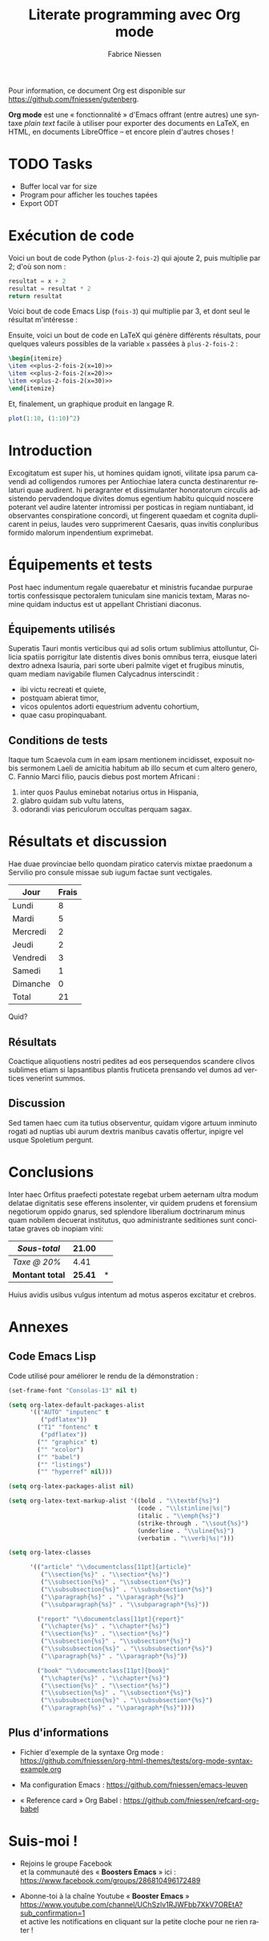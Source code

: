 #+TITLE:     Literate programming avec Org mode
#+AUTHOR:    Fabrice Niessen
#+EMAIL:     booster.emacs@gmail.com
#+DESCRIPTION: Fichier de démo pour la conférence GUTenberg 2021
#+KEYWORDS:  gutenberg, emacs, org-mode, latex, booster
#+LANGUAGE:  fr
#+OPTIONS:   num:t toc:nil

#+LaTeX_CLASS: report
#+LaTeX_CLASS_OPTIONS: [french]
#+LaTeX_HEADER: \input{config-listings}

#+PROPERTY:  header-args :eval always
# #+SETUPFILE: ~/org/theme-bigblow.setup

Pour information, ce document Org est disponible sur
https://github.com/fniessen/gutenberg.

*Org mode* est une « fonctionnalité » d'Emacs offrant (entre autres) une syntaxe
/plain text/ facile à utiliser pour exporter des documents en LaTeX, en HTML, en
documents LibreOffice -- et encore plein d'autres choses !

* TODO Tasks

- Buffer local var for size
- Program pour afficher les touches tapées
- Export ODT

* Documentation logicielle (Org Babel)                        :noexport:ARCHIVE:

La « *programmation lettrée* » (ou /literate programming/, de Knuth) consiste
à écrire la documentation sur le code source (dans l'ordre requis par la
logique) en même temps et en un même lieu que le code.

#+begin_verse
Je crois que le temps est venu pour une amélioration significative de la
documentation des programmes, et que le meilleur moyen d'y arriver est de
considérer les programmes comme des oeuvres littéraires. D'où mon titre,
« programmation lettrée ».

Nous devons changer notre attitude traditionnelle envers la construction des
programmes : au lieu de considérer que notre tâche principale est de dire à un
ordinateur ce qu'il doit faire, appliquons-nous plutôt à expliquer à des êtres
humains ce que nous voulons que l'ordinateur fasse.

Celui qui pratique la programmation lettrée peut être vu comme un essayiste, qui
s'attache principalement à exposer son sujet dans un style visant
à l'excellence. Tel un auteur, il choisit , avec soin, le dictionnaire à la
main, les noms de ses variables et en explique la signification pour chacune
d'elles. Il cherche donc à obtenir un programme compréhensible parce que ses
concepts sont présentés dans le meilleur ordre possible.
#+end_verse

2 concepts sont à distinguer :

- Weave :: *Exporter* le fichier Org en entier comme documentation « tissée »,
  formatée pour l'homme (généralement en LaTeX ou en HTML)

- Tangle :: *Extraire* les blocs de code source et générer le code « entrelacé »,
  formaté pour la machine (pour compilation ou exécution ultérieure)

  Possibilité de changer l'ordre du code source, via l'argument Noweb.

** Exporter le fichier Org (= weave)

- Appeler le menu d'export avec ~C-c C-e~
- Répéter la dernière commande d'export avec ~C-u C-c C-e~

** Exporter les blocs de code LaTeX (= tangle)

*** Déclaration des blocs de code source

#+begin_src latex :exports code
% Document de classe report
\documentclass[french]{report}
\usepackage[T1]{fontenc}
\usepackage[utf8]{inputenc}
\usepackage{lmodern}
\usepackage[a4paper]{geometry}
\usepackage{babel}
\usepackage{hyperref}

%%%%%%%%%%%%%%%%%%%%%%%%%%%%%%%%%%%%%%%%%%%%%%%%%%%%%%%%%%%%%%%%%%%%%%%%%%%%%%%%
% Début du document
\begin{document}

%%%%%%%%%%%%%%%%%%%%%%%%%%%%%%%%%%%%%%%%%%%%%%%%%%%%%%%%%%%%%%%%%%%%%%%%%%%%%%%%
% Caractéristiques du document
%
\author{}
\title{}
\date{}
%
% Production du titre
\maketitle

% Un chapitre
\chapter{}
#+end_src

Notez que, pour déclarer le titre du document, l'on utilise la syntaxe
~\title{...}~ où les =...= sont l'intitulé du chapitre.

*** Extraction des blocs de code source

Générer le code « entrelacé » :

#+begin_src latex :tangle exemple.tex :exports code :noweb yes
#+end_src

* Exécution de code

Voici un bout de code Python (~plus-2-fois-2~) qui ajoute 2, puis multiplie par 2;
d'où son nom :

#+name: plus-2-fois-2
#+begin_src python :var x=13 :exports both
resultat = x + 2
resultat = resultat * 2
return resultat
#+end_src

Voici bout de code Emacs Lisp (~fois-3~) qui multiplie par 3, et dont seul le
résultat m'intéresse :

#+name: fois-3
#+begin_src emacs-lisp :exports results :var x=plus-2-fois-2
(* 3 x)
#+end_src

Ensuite, voici un bout de code en LaTeX qui génère différents résultats, pour
quelques valeurs possibles de la variable ~x~ passées à ~plus-2-fois-2~ :

#+begin_src latex :exports both :noweb yes
\begin{itemize}
\item <<plus-2-fois-2(x=10)>>
\item <<plus-2-fois-2(x=20)>>
\item <<plus-2-fois-2(x=30)>>
\end{itemize}
#+end_src

Et, finalement, un graphique produit en langage R.

#+begin_src R :results output graphics file :file testout.png :eval yes
plot(1:10, (1:10)^2)
#+end_src

* Introduction

Excogitatum est super his, ut homines quidam ignoti, vilitate ipsa parum cavendi
ad colligendos rumores per Antiochiae latera cuncta destinarentur relaturi quae
audirent. hi peragranter et dissimulanter honoratorum circulis adsistendo
pervadendoque divites domus egentium habitu quicquid noscere poterant vel audire
latenter intromissi per posticas in regiam nuntiabant, id observantes
conspiratione concordi, ut fingerent quaedam et cognita duplicarent in peius,
laudes vero supprimerent Caesaris, quas invitis conpluribus formido malorum
inpendentium exprimebat.

* Équipements et tests

Post haec indumentum regale quaerebatur et ministris fucandae purpurae tortis
confessisque pectoralem tuniculam sine manicis textam, Maras nomine quidam
inductus est ut appellant Christiani diaconus.

** Équipements utilisés

Superatis Tauri montis verticibus qui ad solis ortum sublimius attolluntur,
Cilicia spatiis porrigitur late distentis dives bonis omnibus terra, eiusque
lateri dextro adnexa Isauria, pari sorte uberi palmite viget et frugibus
minutis, quam mediam navigabile flumen Calycadnus interscindit :

- ibi victu recreati et quiete,
- postquam abierat timor,
- vicos opulentos adorti equestrium adventu cohortium,
- quae casu propinquabant.

** Conditions de tests

Itaque tum Scaevola cum in eam ipsam mentionem incidisset, exposuit nobis
sermonem Laeli de amicitia habitum ab illo secum et cum altero genero, C. Fannio
Marci filio, paucis diebus post mortem Africani :

1. inter quos Paulus eminebat notarius ortus in Hispania,
2. glabro quidam sub vultu latens,
3. odorandi vias periculorum occultas perquam sagax.

* Résultats et discussion

Hae duae provinciae bello quondam piratico catervis mixtae praedonum a Servilio
pro consule missae sub iugum factae sunt vectigales.

#+name: mon-tableau
| Jour     | Frais |
|----------+-------|
| Lundi    |     8 |
| Mardi    |     5 |
| Mercredi |     2 |
| Jeudi    |     2 |
| Vendredi |     3 |
| Samedi   |     1 |
| Dimanche |     0 |
|----------+-------|
| Total    |    21 |
#+TBLFM: @>$2=vsum(@I..@-I)

Quid?

** Résultats

Coactique aliquotiens nostri pedites ad eos persequendos scandere clivos
sublimes etiam si lapsantibus plantis fruticeta prensando vel dumos ad vertices
venerint summos.

** Discussion

Sed tamen haec cum ita tutius observentur, quidam vigore artuum inminuto rogati
ad nuptias ubi aurum dextris manibus cavatis offertur, inpigre vel usque
Spoletium pergunt.

* Conclusions

Inter haec Orfitus praefecti potestate regebat urbem aeternam ultra modum
delatae dignitatis sese efferens insolenter, vir quidem prudens et forensium
negotiorum oppido gnarus, sed splendore liberalium doctrinarum minus quam
nobilem decuerat institutus, quo administrante seditiones sunt concitatae graves
ob inopiam vini:

| /Sous-total/    |        21.00 | \EUR |
|---------------+--------------+---|
| /Taxe @ 20%/    |         4.41 | \EUR |
|---------------+--------------+---|
| *Montant total* | *\large 25.41* | *\EUR* |
#+TBLFM: @1$2=vsum(remote(mon-tableau,@>$>));%.2f::@2$2=@1*0.21;%.2f::@3$2=vsum(@1..@-1);*\large %.2f*

Huius avidis usibus vulgus intentum ad motus asperos excitatur et crebros.

* Annexes

** Code Emacs Lisp

Code utilisé pour améliorer le rendu de la démonstration :

#+begin_src emacs-lisp :exports code
(set-frame-font "Consolas-13" nil t)
#+end_src

#+begin_src emacs-lisp :exports code
(setq org-latex-default-packages-alist
      '(("AUTO" "inputenc" t
         ("pdflatex"))
        ("T1" "fontenc" t
         ("pdflatex"))
        ("" "graphicx" t)
        ("" "xcolor")
        ("" "babel")
        ("" "listings")
        ("" "hyperref" nil)))

(setq org-latex-packages-alist nil)
#+end_src

#+begin_src emacs-lisp :exports code
(setq org-latex-text-markup-alist '((bold . "\\textbf{%s}")
                                    (code . "\\lstinline|%s|")
                                    (italic . "\\emph{%s}")
                                    (strike-through . "\\sout{%s}")
                                    (underline . "\\uline{%s}")
                                    (verbatim . "\\verb|%s|")))

(setq org-latex-classes

      '(("article" "\\documentclass[11pt]{article}"
         ("\\section{%s}" . "\\section*{%s}")
         ("\\subsection{%s}" . "\\subsection*{%s}")
         ("\\subsubsection{%s}" . "\\subsubsection*{%s}")
         ("\\paragraph{%s}" . "\\paragraph*{%s}")
         ("\\subparagraph{%s}" . "\\subparagraph*{%s}"))

        ("report" "\\documentclass[11pt]{report}"
         ("\\chapter{%s}" . "\\chapter*{%s}")
         ("\\section{%s}" . "\\section*{%s}")
         ("\\subsection{%s}" . "\\subsection*{%s}")
         ("\\subsubsection{%s}" . "\\subsubsection*{%s}")
         ("\\paragraph{%s}" . "\\paragraph*{%s}"))

        ("book" "\\documentclass[11pt]{book}"
         ("\\chapter{%s}" . "\\chapter*{%s}")
         ("\\section{%s}" . "\\section*{%s}")
         ("\\subsection{%s}" . "\\subsection*{%s}")
         ("\\subsubsection{%s}" . "\\subsubsection*{%s}")
         ("\\paragraph{%s}" . "\\paragraph*{%s}"))))
#+end_src

** Plus d'informations

- Fichier d'exemple de la syntaxe Org mode :
  https://github.com/fniessen/org-html-themes/tests/org-mode-syntax-example.org

- Ma configuration Emacs :
  https://github.com/fniessen/emacs-leuven

- « Reference card » Org Babel :
  https://github.com/fniessen/refcard-org-babel

* Suis-moi !

- Rejoins le groupe Facebook \\
  et la communauté des « *Boosters Emacs* » ici : \\
  https://www.facebook.com/groups/286810496172489

- Abonne-toi à la chaîne Youtube « *Booster Emacs* » \\
  https://www.youtube.com/channel/UChSzlv1RJWFbb7XkV7OREtA?sub_confirmation=1 \\
  et active les notifications en cliquant sur la petite cloche pour ne rien
  rater !
